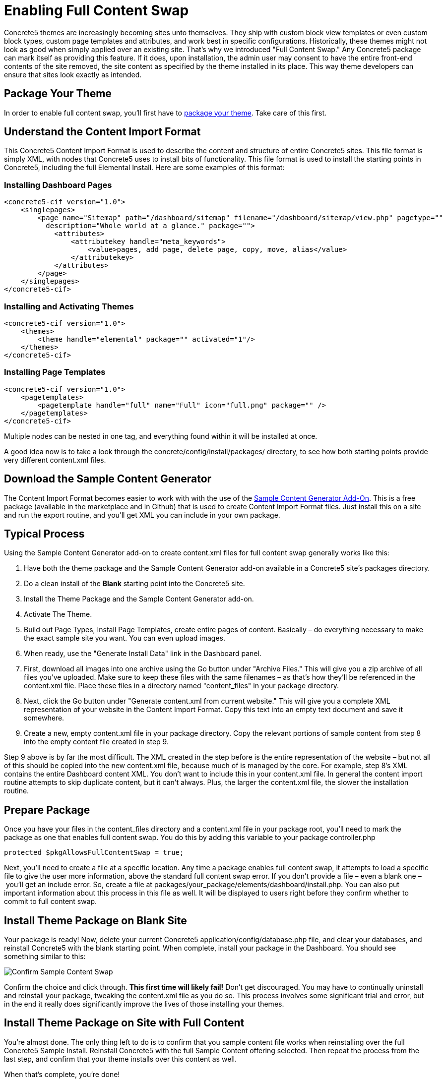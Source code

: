 = Enabling Full Content Swap

Concrete5 themes are increasingly becoming sites unto themselves. They ship with custom block view templates or even custom block types, custom page templates and attributes, and work best in specific configurations. Historically, these themes might not look as good when simply applied over an existing site. That's why we introduced "Full Content Swap." Any Concrete5 package can mark itself as providing this feature. If it does, upon installation, the admin user may consent to have the entire front-end contents of the site removed, the site content as specified by the theme installed in its place. This way theme developers can ensure that sites look exactly as intended.

== Package Your Theme

In order to enable full content swap, you'll first have to link:#[package your theme]. Take care of this first.

== Understand the Content Import Format

This Concrete5 Content Import Format is used to describe the content and structure of entire Concrete5 sites. This file format is simply XML, with nodes that Concrete5 uses to install bits of functionality. This file format is used to install the starting points in Concrete5, including the full Elemental Install. Here are some examples of this format:

=== Installing Dashboard Pages

[source,xml]
----
<concrete5-cif version="1.0">
    <singlepages>
        <page name="Sitemap" path="/dashboard/sitemap" filename="/dashboard/sitemap/view.php" pagetype=""
          description="Whole world at a glance." package="">
            <attributes>
                <attributekey handle="meta_keywords">
                    <value>pages, add page, delete page, copy, move, alias</value>
                </attributekey>
            </attributes>
        </page>
    </singlepages>
</concrete5-cif>
----

=== Installing and Activating Themes

[source,xml]
----
<concrete5-cif version="1.0">
    <themes>
        <theme handle="elemental" package="" activated="1"/>
    </themes>
</concrete5-cif>
----

=== Installing Page Templates

[source,xml]
----
<concrete5-cif version="1.0">
    <pagetemplates>
        <pagetemplate handle="full" name="Full" icon="full.png" package="" />
    </pagetemplates>
</concrete5-cif>
----

Multiple nodes can be nested in one tag, and everything found within it will be installed at once.

A good idea now is to take a look through the concrete/config/install/packages/ directory, to see how both starting points provide very different content.xml files.

== Download the Sample Content Generator

The Content Import Format becomes easier to work with with the use of the https://github.com/concrete5/addon_sample_content_generator/tree/5.7[Sample Content Generator Add-On]. This is a free package (available in the marketplace and in Github) that is used to create Content Import Format files. Just install this on a site and run the export routine, and you'll get XML you can include in your own package.

== Typical Process

Using the Sample Content Generator add-on to create content.xml files for full content swap generally works like this:

. Have both the theme package and the Sample Content Generator add-on available in a Concrete5 site's packages directory.
. Do a clean install of the *Blank* starting point into the Concrete5 site.
. Install the Theme Package and the Sample Content Generator add-on.
. Activate The Theme.
. Build out Page Types, Install Page Templates, create entire pages of content. Basically – do everything necessary to make the exact sample site you want. You can even upload images.
. When ready, use the "Generate Install Data" link in the Dashboard panel.
. First, download all images into one archive using the Go button under "Archive Files." This will give you a zip archive of all files you've uploaded. Make sure to keep these files with the same filenames – as that's how they'll be referenced in the content.xml file. Place these files in a directory named "content_files" in your package directory.
. Next, click the Go button under "Generate content.xml from current website." This will give you a complete XML representation of your website in the Content Import Format. Copy this text into an empty text document and save it somewhere.
. Create a new, empty content.xml file in your package directory. Copy the relevant portions of sample content from step 8 into the empty content file created in step 9.

Step 9 above is by far the most difficult. The XML created in the step before is the entire representation of the website – but not all of this should be copied into the new content.xml file, because much of is managed by the core. For example, step 8's XML contains the entire Dashboard content XML. You don't want to include this in your content.xml file. In general the content import routine attempts to skip duplicate content, but it can't always. Plus, the larger the content.xml file, the slower the installation routine.

== Prepare Package

Once you have your files in the content_files directory and a content.xml file in your package root, you'll need to mark the package as one that enables full content swap. You do this by adding this variable to your package controller.php

[source,php]
----
protected $pkgAllowsFullContentSwap = true;
----

Next, you'll need to create a file at a specific location. Any time a package enables full content swap, it attempts to load a specific file to give the user more information, above the standard full content swap error. If you don't provide a file – even a blank one – you'll get an include error. So, create a file at packages/your_package/elements/dashboard/install.php. You can also put important information about this process in this file as well. It will be displayed to users right before they confirm whether to commit to full content swap.

== Install Theme Package on Blank Site

Your package is ready! Now, delete your current Concrete5 application/config/database.php file, and clear your databases, and reinstall Concrete5 with the blank starting point. When complete, install your package in the Dashboard. You should see something similar to this:

image:confirm-sample-content-swap.png[Confirm Sample Content Swap]

Confirm the choice and click through. *This first time will likely fail!* Don't get discouraged. You may have to continually uninstall and reinstall your package, tweaking the content.xml file as you do so. This process involves some significant trial and error, but in the end it really does significantly improve the lives of those installing your themes.

== Install Theme Package on Site with Full Content

You're almost done. The only thing left to do is to confirm that you sample content file works when reinstalling over the full Concrete5 Sample Install. Reinstall Concrete5 with the full Sample Content offering selected. Then repeat the process from the last step, and confirm that your theme installs over this content as well.

When that's complete, you're done!
